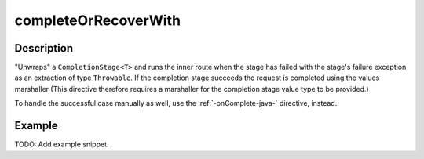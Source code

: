 .. _-completeOrRecoverWith-java-:

completeOrRecoverWith
=====================

Description
-----------
"Unwraps" a ``CompletionStage<T>`` and runs the inner route when the stage has failed
with the stage's failure exception as an extraction of type ``Throwable``.
If the completion stage succeeds the request is completed using the values marshaller
(This directive therefore requires a marshaller for the completion stage value type to be
provided.)

To handle the successful case manually as well, use the :ref:`-onComplete-java-` directive, instead.

Example
-------
TODO: Add example snippet.
